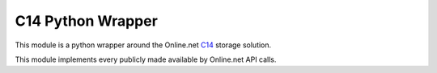 C14 Python Wrapper
==================

This module is a python wrapper around the Online.net `C14`_ storage solution.

This module implements every publicly made available by Online.net API calls.

.. _C14: https://www.online.net/en/c14
